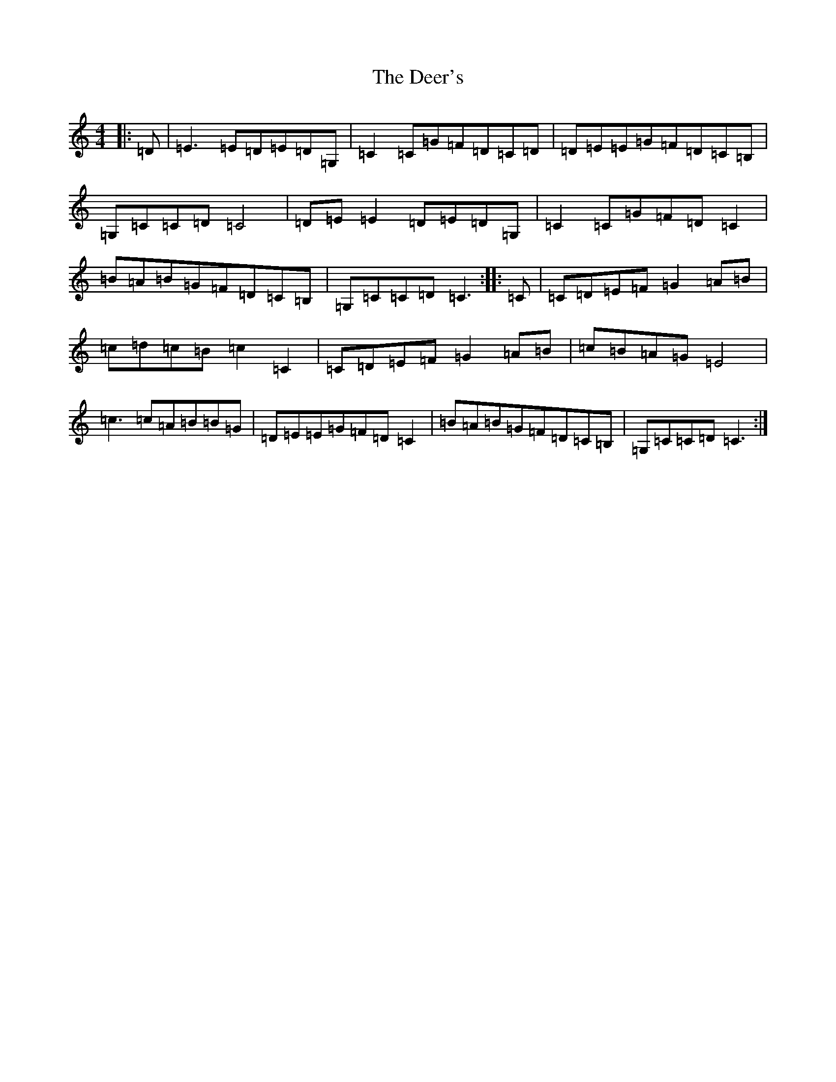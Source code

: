 X: 5025
T: Deer's, The
S: https://thesession.org/tunes/3543#setting3543
R: march
M:4/4
L:1/8
K: C Major
|:=D|=E3=E=D=E=D=G,|=C2=C=G=F=D=C=D|=D=E=E=G=F=D=C=B,|=G,=C=C=D=C4|=D=E=E2=D=E=D=G,|=C2=C=G=F=D=C2|=B=A=B=G=F=D=C=B,|=G,=C=C=D=C3:||:=C|=C=D=E=F=G2=A=B|=c=d=c=B=c2=C2|=C=D=E=F=G2=A=B|=c=B=A=G=E4|=c3=c=A=B=B=G|=D=E=E=G=F=D=C2|=B=A=B=G=F=D=C=B,|=G,=C=C=D=C3:|